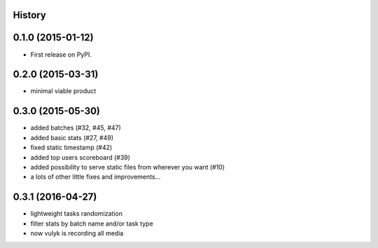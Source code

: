 .. :changelog:

History
-------

0.1.0 (2015-01-12)
------------------

* First release on PyPI.

0.2.0 (2015-03-31)
------------------

* minimal viable product

0.3.0 (2015-05-30)
------------------

* added batches (#32, #45, #47)
* added basic stats (#27, #49)
* fixed static timestamp (#42)
* added top users scoreboard (#39)
* added possibility to serve static files from wherever you want (#10)
* a lots of other little fixes and improvements...

0.3.1 (2016-04-27)
------------------
* lightweight tasks randomization
* filter stats by batch name and/or task type 
* now vulyk is recording all media